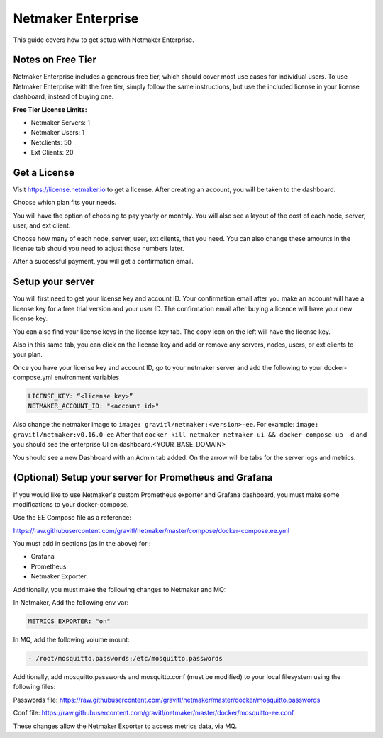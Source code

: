 =================================
Netmaker Enterprise
=================================

This guide covers how to get setup with Netmaker Enterprise.

Notes on Free Tier
=======================

Netmaker Enterprise includes a generous free tier, which should cover most use cases for individual users. To use Netmaker Enterprise with the free tier, simply follow the same instructions, but use the included license in your license dashboard, instead of buying one.

**Free Tier License Limits:**  

- Netmaker Servers: 1 

- Netmaker Users: 1  

- Netclients: 50  

- Ext Clients: 20  

Get a License
=================================

Visit `<https://license.netmaker.io>`_ to get a license. After creating an account, you will be taken to the dashboard.

.. image:: images/ee-dashboard.png
   :width: 80%
   :alt: License Dashboard
   :align: center

Choose which plan fits your needs. 

.. image:: images/ee-plans.png
   :width: 80%
   :alt: Plans to choose
   :align: center

You will have the option of choosing to pay yearly or monthly. You will also see a layout of the cost of each node, server, user, and ext client.

.. image:: images/ee-purchase-license.png
    :width: 80%
    :alt: Purchase yearly or monthly
    :align: center

Choose how many of each node, server, user, ext clients, that you need. You can also change these amounts in the license tab should you need to adjust those numbers later.

.. image:: images/ee-payment.png
    :width: 80%
    :alt: Checkout screen
    :align: center

After a successful payment, you will get a confirmation email.

Setup your server
=================================

You will first need to get your license key and account ID. Your confirmation email after you make an account will have a license key for a free trial version and your user ID. The confirmation email after buying a licence will have your new license key.

You can also find your license keys in the license key tab. The copy icon on the left will have the license key.

.. image:: images/ee-licenses.png
    :width: 80%
    :alt: License keys
    :align: center

Also in this same tab, you can click on the license key and add or remove any servers, nodes, users, or ext clients to your plan.

.. image:: images/ee-license-edit.png
    :width: 80%
    :alt: edit plan
    :align: center

Once you have your license key and account ID, go to your netmaker server and add the following to your docker-compose.yml environment variables

.. code-block:: yaml

    LICENSE_KEY: “<license key>”
    NETMAKER_ACCOUNT_ID: "<account id>"

Also change the netmaker image to ``image: gravitl/netmaker:<version>-ee``. For example: ``image: gravitl/netmaker:v0.16.0-ee`` After that ``docker kill netmaker netmaker-ui && docker-compose up -d`` and you should see the enterprise UI on dashboard.<YOUR_BASE_DOMAIN> 

You should see a new Dashboard with an Admin tab added. On the arrow will be tabs for the server logs and metrics.

.. image:: images/ee-new-dashboard.png
    :width: 80%
    :alt: new dashboard
    :align: center

(Optional) Setup your server for Prometheus and Grafana
==========================================================

If you would like to use Netmaker's custom Prometheus exporter and Grafana dashboard, you must make some modifications to your docker-compose.

Use the EE Compose file as a reference:

https://raw.githubusercontent.com/gravitl/netmaker/master/compose/docker-compose.ee.yml

You must add in sections (as in the above) for :
  
- Grafana  
  
- Prometheus  
  
- Netmaker Exporter  

Additionally, you must make the following changes to Netmaker and MQ:


In Netmaker, Add the following env var:

.. code-block::

    METRICS_EXPORTER: "on"

In MQ, add the following volume mount:

.. code-block::

    - /root/mosquitto.passwords:/etc/mosquitto.passwords

Additionally, add mosquitto.passwords and mosquitto.conf (must be modified) to your local filesystem using the following files:

Passwords file: https://raw.githubusercontent.com/gravitl/netmaker/master/docker/mosquitto.passwords  
  
Conf file: https://raw.githubusercontent.com/gravitl/netmaker/master/docker/mosquitto-ee.conf 
  
These changes allow the Netmaker Exporter to access metrics data, via MQ.